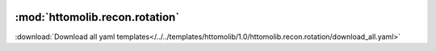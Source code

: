    .. |link_icon| unicode:: U+1F517

:mod:`httomolib.recon.rotation`
===============================


:download:`Download all yaml templates</../../templates/httomolib/1.0/httomolib.recon.rotation/download_all.yaml>`

.. dropdown:: download_all.yaml

    :download:`Download </../../templates/httomolib/1.0/httomolib.recon.rotation/download_all.yaml>`



    .. literalinclude:: /../../templates/httomolib/1.0/httomolib.recon.rotation/download_all.yaml

.. dropdown:: find_center_360.yaml

    :download:`Download </../../templates/httomolib/1.0/httomolib.recon.rotation/find_center_360.yaml>`



    .. literalinclude:: /../../templates/httomolib/1.0/httomolib.recon.rotation/find_center_360.yaml

.. dropdown:: find_center_vo.yaml

    :download:`Download </../../templates/httomolib/1.0/httomolib.recon.rotation/find_center_vo.yaml>`



    .. literalinclude:: /../../templates/httomolib/1.0/httomolib.recon.rotation/find_center_vo.yaml